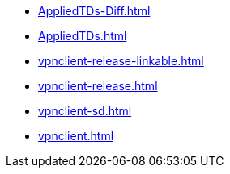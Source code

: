 * https://commoncriteria.github.io/vpnclient/test/AppliedTDs-Diff.html[AppliedTDs-Diff.html]
* https://commoncriteria.github.io/vpnclient/test/AppliedTDs.html[AppliedTDs.html]
* https://commoncriteria.github.io/vpnclient/test/vpnclient-release-linkable.html[vpnclient-release-linkable.html]
* https://commoncriteria.github.io/vpnclient/test/vpnclient-release.html[vpnclient-release.html]
* https://commoncriteria.github.io/vpnclient/test/vpnclient-sd.html[vpnclient-sd.html]
* https://commoncriteria.github.io/vpnclient/test/vpnclient.html[vpnclient.html]
